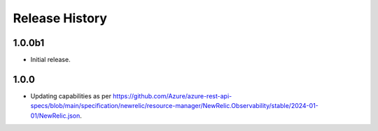 .. :changelog:

Release History
===============

1.0.0b1
++++++
* Initial release.

1.0.0
++++++
* Updating capabilities as per https://github.com/Azure/azure-rest-api-specs/blob/main/specification/newrelic/resource-manager/NewRelic.Observability/stable/2024-01-01/NewRelic.json.